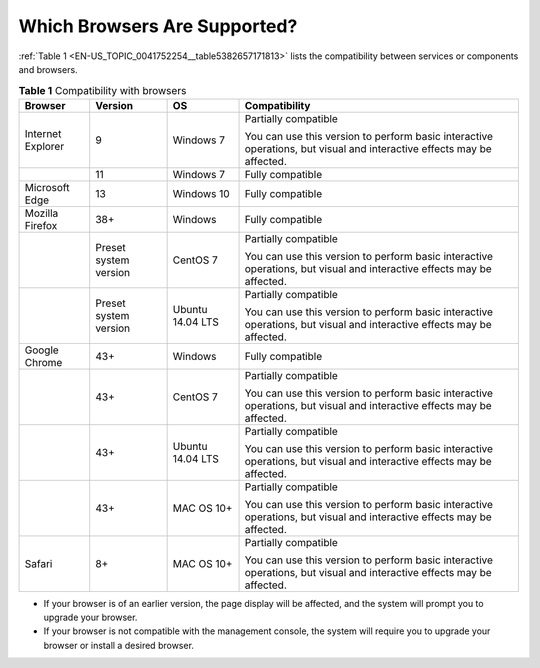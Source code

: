 Which Browsers Are Supported?
=============================

:ref:`Table 1 <EN-US_TOPIC_0041752254__table5382657171813>` lists the compatibility between services or components and browsers.

.. _EN-US_TOPIC_0041752254__table5382657171813:

.. table:: **Table 1** Compatibility with browsers

   +---------------------------------------+---------------------------------------+---------------------------------------+---------------------------------------+
   | **Browser**                           | **Version**                           | **OS**                                | **Compatibility**                     |
   +=======================================+=======================================+=======================================+=======================================+
   | Internet Explorer                     | 9                                     | Windows 7                             | Partially compatible                  |
   |                                       |                                       |                                       |                                       |
   |                                       |                                       |                                       | You can use this version to perform   |
   |                                       |                                       |                                       | basic interactive operations, but     |
   |                                       |                                       |                                       | visual and interactive effects may be |
   |                                       |                                       |                                       | affected.                             |
   +---------------------------------------+---------------------------------------+---------------------------------------+---------------------------------------+
   |                                       | 11                                    | Windows 7                             | Fully compatible                      |
   +---------------------------------------+---------------------------------------+---------------------------------------+---------------------------------------+
   | Microsoft Edge                        | 13                                    | Windows 10                            | Fully compatible                      |
   +---------------------------------------+---------------------------------------+---------------------------------------+---------------------------------------+
   | Mozilla Firefox                       | 38+                                   | Windows                               | Fully compatible                      |
   +---------------------------------------+---------------------------------------+---------------------------------------+---------------------------------------+
   |                                       | Preset system version                 | CentOS 7                              | Partially compatible                  |
   |                                       |                                       |                                       |                                       |
   |                                       |                                       |                                       | You can use this version to perform   |
   |                                       |                                       |                                       | basic interactive operations, but     |
   |                                       |                                       |                                       | visual and interactive effects may be |
   |                                       |                                       |                                       | affected.                             |
   +---------------------------------------+---------------------------------------+---------------------------------------+---------------------------------------+
   |                                       | Preset system version                 | Ubuntu 14.04 LTS                      | Partially compatible                  |
   |                                       |                                       |                                       |                                       |
   |                                       |                                       |                                       | You can use this version to perform   |
   |                                       |                                       |                                       | basic interactive operations, but     |
   |                                       |                                       |                                       | visual and interactive effects may be |
   |                                       |                                       |                                       | affected.                             |
   +---------------------------------------+---------------------------------------+---------------------------------------+---------------------------------------+
   | Google Chrome                         | 43+                                   | Windows                               | Fully compatible                      |
   +---------------------------------------+---------------------------------------+---------------------------------------+---------------------------------------+
   |                                       | 43+                                   | CentOS 7                              | Partially compatible                  |
   |                                       |                                       |                                       |                                       |
   |                                       |                                       |                                       | You can use this version to perform   |
   |                                       |                                       |                                       | basic interactive operations, but     |
   |                                       |                                       |                                       | visual and interactive effects may be |
   |                                       |                                       |                                       | affected.                             |
   +---------------------------------------+---------------------------------------+---------------------------------------+---------------------------------------+
   |                                       | 43+                                   | Ubuntu 14.04 LTS                      | Partially compatible                  |
   |                                       |                                       |                                       |                                       |
   |                                       |                                       |                                       | You can use this version to perform   |
   |                                       |                                       |                                       | basic interactive operations, but     |
   |                                       |                                       |                                       | visual and interactive effects may be |
   |                                       |                                       |                                       | affected.                             |
   +---------------------------------------+---------------------------------------+---------------------------------------+---------------------------------------+
   |                                       | 43+                                   | MAC OS 10+                            | Partially compatible                  |
   |                                       |                                       |                                       |                                       |
   |                                       |                                       |                                       | You can use this version to perform   |
   |                                       |                                       |                                       | basic interactive operations, but     |
   |                                       |                                       |                                       | visual and interactive effects may be |
   |                                       |                                       |                                       | affected.                             |
   +---------------------------------------+---------------------------------------+---------------------------------------+---------------------------------------+
   | Safari                                | 8+                                    | MAC OS 10+                            | Partially compatible                  |
   |                                       |                                       |                                       |                                       |
   |                                       |                                       |                                       | You can use this version to perform   |
   |                                       |                                       |                                       | basic interactive operations, but     |
   |                                       |                                       |                                       | visual and interactive effects may be |
   |                                       |                                       |                                       | affected.                             |
   +---------------------------------------+---------------------------------------+---------------------------------------+---------------------------------------+

-  If your browser is of an earlier version, the page display will be affected, and the system will prompt you to upgrade your browser.

-  If your browser is not compatible with the management console, the system will require you to upgrade your browser or install a desired browser.
